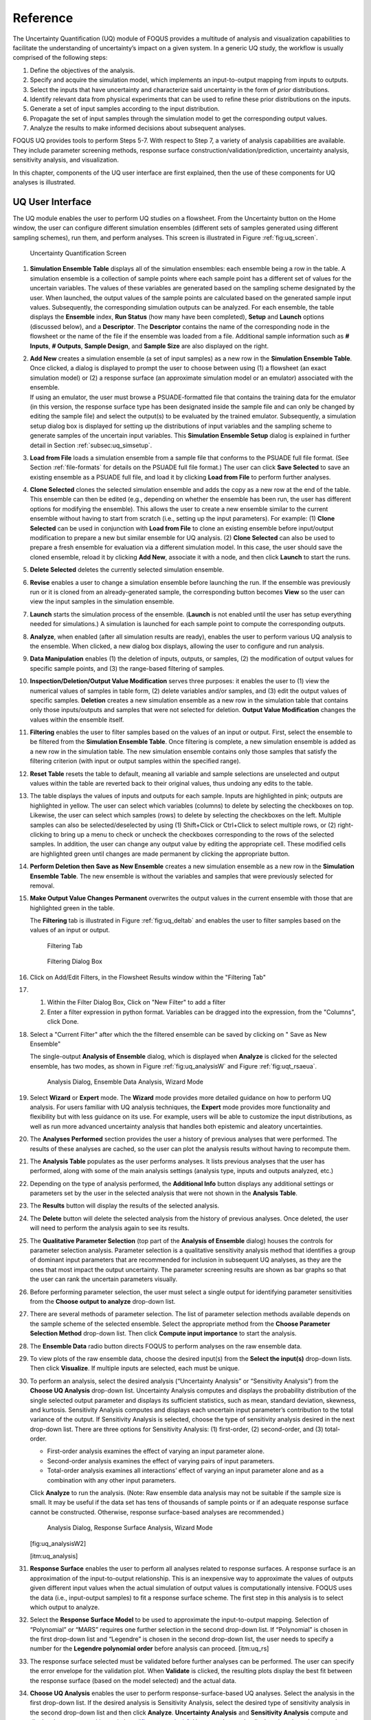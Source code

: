 .. _section_uq:

Reference
=========

The Uncertainty Quantification (UQ) module of FOQUS provides a multitude
of analysis and visualization capabilities to facilitate the
understanding of uncertainty’s impact on a given system. In a generic UQ
study, the workflow is usually comprised of the following steps:

#. Define the objectives of the analysis.

#. Specify and acquire the simulation model, which implements an
   input-to-output mapping from inputs to outputs.

#. Select the inputs that have uncertainty and characterize said
   uncertainty in the form of *prior* distributions.

#. Identify relevant data from physical experiments that can be used to
   refine these prior distributions on the inputs.

#. Generate a set of input samples according to the input distribution.

#. Propagate the set of input samples through the simulation model to
   get the corresponding output values.

#. Analyze the results to make informed decisions about subsequent
   analyses.

FOQUS UQ provides tools to perform Steps 5-7. With respect to Step 7, a
variety of analysis capabilities are available. They include parameter
screening methods, response surface construction/validation/prediction,
uncertainty analysis, sensitivity analysis, and visualization.

In this chapter, components of the UQ user interface are first
explained, then the use of these components for UQ analyses is
illustrated.

UQ User Interface
-----------------

The UQ module enables the user to perform UQ studies on a flowsheet.
From the Uncertainty button on the Home window, the user can configure
different simulation ensembles (different sets of samples generated
using different sampling schemes), run them, and perform analyses. This
screen is illustrated in Figure :ref:`fig:uq_screen`.

.. figure:: figs/overview/1_UQScreen2.png
   :alt: Uncertainty Quantification Screen
   :name: fig:uq_screen

   Uncertainty Quantification Screen

#. **Simulation Ensemble Table** displays all of the simulation
   ensembles: each ensemble being a row in the table. A simulation
   ensemble is a collection of sample points where each sample point has
   a different set of values for the uncertain variables. The values of
   these variables are generated based on the sampling scheme designated
   by the user. When launched, the output values of the sample points
   are calculated based on the generated sample input values.
   Subsequently, the corresponding simulation outputs can be analyzed.
   For each ensemble, the table displays the **Ensemble** index, **Run
   Status** (how many have been completed), **Setup** and **Launch**
   options (discussed below), and a **Descriptor**. The **Descriptor**
   contains the name of the corresponding node in the flowsheet or the
   name of the file if the ensemble was loaded from a file. Additional
   sample information such as **# Inputs**, **# Outputs**, **Sample
   Design**, and **Sample Size** are also displayed on the right.

#. | **Add New** creates a simulation ensemble (a set of input samples)
     as a new row in the **Simulation Ensemble Table**. Once clicked, a
     dialog is displayed to prompt the user to choose between using (1)
     a flowsheet (an exact simulation model) or (2) a response surface
     (an approximate simulation model or an emulator) associated with
     the ensemble.
   | If using an emulator, the user must browse a PSUADE-formatted file
     that contains the training data for the emulator (in this version,
     the response surface type has been designated inside the sample
     file and can only be changed by editing the sample file) and select
     the output(s) to be evaluated by the trained emulator.
     Subsequently, a simulation setup dialog box is displayed for
     setting up the distributions of input variables and the sampling
     scheme to generate samples of the uncertain input variables. This
     **Simulation Ensemble Setup** dialog is explained in further detail
     in Section :ref:`subsec:uq_simsetup`.

#. **Load from File** loads a simulation ensemble from a sample file
   that conforms to the PSUADE full file format. (See Section
   :ref:`file-formats` for details on the PSUADE full
   file format.) The user can click **Save Selected** to save an
   existing ensemble as a PSUADE full file, and load it by clicking
   **Load from File** to perform further analyses.

#. **Clone Selected** clones the selected simulation ensemble and adds
   the copy as a new row at the end of the table. This ensemble can then
   be edited (e.g., depending on whether the ensemble has been run, the
   user has different options for modifying the ensemble). This allows
   the user to create a new ensemble similar to the current ensemble
   without having to start from scratch (i.e., setting up the input
   parameters). For example: (1) **Clone Selected** can be used in
   conjunction with **Load from File** to clone an existing ensemble
   before input/output modification to prepare a new but similar
   ensemble for UQ analysis. (2) **Clone Selected** can also be used to
   prepare a fresh ensemble for evaluation via a different simulation
   model. In this case, the user should save the cloned ensemble, reload
   it by clicking **Add New**, associate it with a node, and then click
   **Launch** to start the runs.

#. **Delete Selected** deletes the currently selected simulation
   ensemble.

#. **Revise** enables a user to change a simulation ensemble before
   launching the run. If the ensemble was previously run or it is cloned
   from an already-generated sample, the corresponding button becomes
   **View** so the user can view the input samples in the simulation
   ensemble.

#. **Launch** starts the simulation process of the ensemble. (**Launch**
   is not enabled until the user has setup everything needed for
   simulations.) A simulation is launched for each sample point to
   compute the corresponding outputs.

#. **Analyze**, when enabled (after all simulation results are ready),
   enables the user to perform various UQ analysis to the ensemble. When
   clicked, a new dialog box displays, allowing the user to configure
   and run analysis.

#. **Data Manipulation** enables (1) the deletion of inputs, outputs, or
   samples, (2) the modification of output values for specific sample
   points, and (3) the range-based filtering of samples.

#. **Inspection/Deletion/Output Value Modification** serves three
   purposes: it enables the user to (1) view the numerical values of
   samples in table form, (2) delete variables and/or samples, and (3)
   edit the output values of specific samples. **Deletion** creates a
   new simulation ensemble as a new row in the simulation table that
   contains only those inputs/outputs and samples that were not selected
   for deletion. **Output Value Modification** changes the values within
   the ensemble itself.

#. **Filtering** enables the user to filter samples based on the values
   of an input or output. First, select the ensemble to be filtered from
   the **Simulation Ensemble Table**. Once filtering is complete, a new
   simulation ensemble is added as a new row in the simulation table.
   The new simulation ensemble contains only those samples that satisfy
   the filtering criterion (with input or output samples within the
   specified range).

#. **Reset Table** resets the table to default, meaning all variable and
   sample selections are unselected and output values within the table
   are reverted back to their original values, thus undoing any edits to
   the table.

#. The table displays the values of inputs and outputs for each sample.
   Inputs are highlighted in pink; outputs are highlighted in yellow.
   The user can select which variables (columns) to delete by selecting
   the checkboxes on top. Likewise, the user can select which samples
   (rows) to delete by selecting the checkboxes on the left. Multiple
   samples can also be selected/deselected by using (1) Shift+Click or
   Ctrl+Click to select multiple rows, or (2) right-clicking to bring up
   a menu to check or uncheck the checkboxes corresponding to the rows
   of the selected samples. In addition, the user can change any output
   value by editing the appropriate cell. These modified cells are
   highlighted green until changes are made permanent by clicking the
   appropriate button.

#. **Perform Deletion then Save as New Ensemble** creates a new
   simulation ensemble as a new row in the **Simulation Ensemble
   Table**. The new ensemble is without the variables and samples that
   were previously selected for removal.

#. **Make Output Value Changes Permanent** overwrites the output values
   in the current ensemble with those that are highlighted green in the
   table.

   .. raw:: latex

      \suspend{enumerate}

   The **Filtering** tab is illustrated in Figure :ref:`fig:uq_deltab` and
   enables the user to filter samples based on the values of an input or output.

   .. figure:: figs/overview/2_FilteringTab_upd1.png
      :alt: Filtering Tab
      :name: fig:uq_deltab

      Filtering Tab

   .. raw:: latex

      \resume{enumerate}
      
   .. figure:: figs/overview/2_FilteringTab_upd2.png
      :alt: Filtering Dialog Box

      Filtering Dialog Box
      
   .. raw:: latex

      \resume{enumerate}

#. Click on Add/Edit Filters, in the Flowsheet Results window within the
   "Filtering Tab"

#. 1. Within the Filter Dialog Box, Click on "New Filter" to add a filter
   2. Enter a filter expression in python format. Variables can be dragged into
      the expression, from the "Columns", click Done.

#. Select a "Current Filter" after which the the filtered ensemble can be saved
   by clicking on " Save as New Ensemble"

   The single-output **Analysis of Ensemble** dialog, which is displayed when
   **Analyze** is clicked for the selected ensemble, has two modes, as shown in
   Figure :ref:`fig:uq_analysisW` and Figure :ref:`fig:uqt_rsaeua`.

   .. figure:: figs/overview/3_AnalysisSection2.png
      :alt: Analysis Dialog, Ensemble Data Analysis, Wizard Mode
      :name: fig:uq_analysisW

      Analysis Dialog, Ensemble Data Analysis, Wizard Mode

   .. raw:: latex

      \resume{enumerate}

#. Select **Wizard** or **Expert** mode. The **Wizard** mode provides
   more detailed guidance on how to perform UQ analysis. For users
   familiar with UQ analysis techniques, the **Expert** mode provides
   more functionality and flexibility but with less guidance on its use.
   For example, users will be able to customize the input distributions,
   as well as run more advanced uncertainty analysis that handles both
   epistemic and aleatory uncertainties.

#. The **Analyses Performed** section provides the user a history of
   previous analyses that were performed. The results of these analyses
   are cached, so the user can plot the analysis results without having
   to recompute them.

#. The **Analysis Table** populates as the user performs analyses. It
   lists previous analyses that the user has performed, along with some
   of the main analysis settings (analysis type, inputs and outputs
   analyzed, etc.)

#. Depending on the type of analysis performed, the **Additional Info**
   button displays any additional settings or parameters set by the user
   in the selected analysis that were not shown in the **Analysis
   Table**.

#. The **Results** button will display the results of the selected
   analysis.

#. The **Delete** button will delete the selected analysis from the
   history of previous analyses. Once deleted, the user will need to
   perform the analysis again to see its results.

#. The **Qualitative Parameter Selection** (top part of the **Analysis
   of Ensemble** dialog) houses the controls for parameter selection
   analysis. Parameter selection is a qualitative sensitivity analysis
   method that identifies a group of dominant input parameters that are
   recommended for inclusion in subsequent UQ analyses, as they are the
   ones that most impact the output uncertainty. The parameter screening
   results are shown as bar graphs so that the user can rank the
   uncertain parameters visually.

#. Before performing parameter selection, the user must select a single
   output for identifying parameter sensitivities from the **Choose
   output to analyze** drop-down list.

#. There are several methods of parameter selection. The list of
   parameter selection methods available depends on the sample scheme of
   the selected ensemble. Select the appropriate method from the
   **Choose Parameter Selection Method** drop-down list. Then click
   **Compute input importance** to start the analysis.

#. The **Ensemble Data** radio button directs FOQUS to perform analyses
   on the raw ensemble data.

#. To view plots of the raw ensemble data, choose the desired input(s)
   from the **Select the input(s)** drop-down lists. Then click
   **Visualize**. If multiple inputs are selected, each must be unique.

#. To perform an analysis, select the desired analysis (“Uncertainty
   Analysis” or “Sensitivity Analysis”) from the **Choose UQ Analysis**
   drop-down list. Uncertainty Analysis computes and displays the
   probability distribution of the single selected output parameter and
   displays its sufficient statistics, such as mean, standard deviation,
   skewness, and kurtosis. Sensitivity Analysis computes and displays
   each uncertain input parameter’s contribution to the total variance
   of the output. If Sensitivity Analysis is selected, choose the type
   of sensitivity analysis desired in the next drop-down list. There are
   three options for Sensitivity Analysis: (1) first-order, (2)
   second-order, and (3) total-order.

   -  First-order analysis examines the effect of varying an input
      parameter alone.

   -  Second-order analysis examines the effect of varying pairs of
      input parameters.

   -  Total-order analysis examines all interactions’ effect of varying
      an input parameter alone and as a combination with any other input
      parameters.

   Click **Analyze** to run the analysis. (Note: Raw ensemble data
   analysis may not be suitable if the sample size is small. It may be
   useful if the data set has tens of thousands of sample points or if
   an adequate response surface cannot be constructed. Otherwise,
   response surface-based analyses are recommended.)

   .. figure:: figs/overview/4_Analyze2.png
      :alt: Analysis Dialog, Response Surface Analysis, Wizard Mode

      Analysis Dialog, Response Surface Analysis, Wizard Mode

   [fig:uq_analysisW2]

   [itm:uq_analysis]

#. **Response Surface** enables the user to perform all analyses related
   to response surfaces. A response surface is an approximation of the
   input-to-output relationship. This is an inexpensive way to
   approximate the values of outputs given different input values when
   the actual simulation of output values is computationally intensive.
   FOQUS uses the data (i.e., input-output samples) to fit a response
   surface scheme. The first step in this analysis is to select which
   output to analyze.

#. Select the **Response Surface Model** to be used to approximate the
   input-to-output mapping. Selection of “Polynomial” or “MARS” requires
   one further selection in the second drop-down list. If “Polynomial”
   is chosen in the first drop-down list and “Legendre” is chosen in the
   second drop-down list, the user needs to specify a number for the
   **Legendre polynomial order** before analysis can proceed.
   [itm:uq_rs]

#. The response surface selected must be validated before further
   analyses can be performed. The user can specify the error envelope
   for the validation plot. When **Validate** is clicked, the resulting
   plots display the best fit between the response surface (based on the
   model selected) and the actual data.

#. **Choose UQ Analysis** enables the user to perform
   response-surface-based UQ analyses. Select the analysis in the first
   drop-down list. If the desired analysis is Sensitivity Analysis,
   select the desired type of sensitivity analysis in the second
   drop-down list and then click **Analyze**. **Uncertainty Analysis**
   and **Sensitivity Analysis** compute and display the same quantities
   as in item #\ `[itm:uq_analysis] <#itm:uq_analysis>`__. However, the
   results displayed are based on samples drawn from the trained
   response surface, not the simulation ensemble itself. Moreover, if
   the selected response surface has uncertainty, the resulting plots
   also reflect this uncertainty information.

#. FOQUS also provides visualization capabilities, enabling the user to
   view the response surface as a function of one or multiple inputs. Up
   to three inputs can be visualized at once. Click **Visualize** to
   view. A 2-D line plot displays if only one input parameter is
   selected. A 3-D surface plot and a 2-D contour plot display if two
   input parameters are selected. A 3-D isosurface plot with a slider
   bar displays if three input parameters are chosen. For the isosurface
   plot, the user can use the slider to selectively display the 3-D
   input parameter space that activates a particular range in the output
   parameter.

   Finally, the **Bayesian Inference of Ensemble** dialog (shown in Figure
   :ref:`fig:uq_inf`) is used to calculate the posterior distributions (prior
   distributions integrated with data) of the uncertain input
   parameters. Inference utilizes Markov Chain Monte Carlo (MCMC) to compute the
   posterior distributions, using response surfaces that serve as fast
   approximations to the actual simulation model.

   .. figure:: figs/overview/5_InferenceWizard2.png
      :alt: Bayesian Inference Dialog
      :name: fig:uq_inf

      Bayesian Inference Dialog

   .. raw:: latex

      \resume{enumerate}

#. Inference uses a response surface to approximate the input-to-output
   mapping. In **Output Settings**, select the observed outputs and
   select the response surface type that works best with each observed
   output. As in item (`[itm:uq_rs] <#itm:uq_rs>`__), further selections
   may be required based on the response surface chosen. The simulation
   ensemble is used as the training data for generating the response
   surfaces.

#. The user can specify which inputs are fixed, design (fixed per
   experiment, but changes between experiments), or variable using the
   **Input Settings Table**. In addition, the user can specify which
   inputs are displayed in the resulting plots of the posterior
   distributions. By default, once inference completes, all inputs will
   be displayed in the plots. To omit specific inputs, clear the
   checkboxes from the **Display** column of the table. Finally, in
   **Expert** mode, this table can also be used to modify the input
   prior distributions. The default prior is the input distribution
   specified in the simulation ensemble. To change the prior
   distribution type, use the drop-down list in the **PDF** column and
   enter corresponding values for the PDF parameters. To change the
   range of a uniform prior, scroll all the way to the right to modify
   **Min/Max**.

#. The **Observations** section enables the user to add experimental
   data in the form of observations of certain output variables. At
   least one observation is required. Currently, the observation noise
   model is assumed to be a normal distribution. Other distributions may
   be supported in the future. To specify the observation noise model,
   enter the mean (and standard deviation, if standard inference is
   selected) for each output observation. For convenience, the **Mean**
   and **Standard Deviation** fields have been populated with the
   statistics from the ensemble uncertainty analysis. If any inputs are
   selected as design inputs, their values will also be required here.

#. **Save Posterior Input Samples to File** checkbox, when selected,
   saves the posterior input samples as a PSUADE sample file (format
   described in Section :ref:`file-formats`). This
   file characterizes the input uncertainty as a set of samples, which
   can be re-used in the **Simulation Ensemble Setup** dialog, to
   evaluate the outputs corresponding to these posterior input samples.

#. If saving posterior samples to a file, click **Browse** to set the
   name and location of where this file is saved.

#. Click **Infer** to start the analysis. (Note: If the inference
   returns an invalid posterior distribution (i.e., one with no
   samples), it usually means the prior distributions or that the
   observation data distributions are not prescribed appropriately. In
   this case, it is recommended that the user experiment with different
   priors and/or data distribution means and/or standard deviations.)

#. Inference calculations often take a very long time. If inference has
   run to completion, use Replot to generate new plots (e.g., to only
   display a subset of the input posterior graphs) from the cached
   inference results.

.. _subsec:uq_simsetup:

Simulation Ensemble Setup Dialog
~~~~~~~~~~~~~~~~~~~~~~~~~~~~~~~~

The **Simulation Ensemble Setup** dialog (shown in Figure
:ref:`fig:uq_sim_dist`) is used to create a new simulation ensemble. This is
done by: (1) setting up distribution parameters and generating samples, or (2)
loading samples from a file.  This dialog is displayed when selecting **Add
New** on the UQ window (Figure :ref:`fig:uq_screen`).

.. figure:: figs/overview/6_SimSetupDist2.png
   :alt: Simulation Ensemble Setup Dialog, Distributions Tab
   :name: fig:uq_sim_dist

   Simulation Ensemble Setup Dialog, Distributions Tab

#. Choose how to generate samples. There are three options: (1) **Choose
   sampling scheme** (default), (2) **Load flowsheet samples**, or (3)
   **Load all samples from a single file**. The option 3 is explained in
   item (`[itm:uq_sim_last] <#itm:uq_sim_last>`__). [itm:uq_sim_first]

#. If **Choose Sampling Scheme** is selected, the **Distributions** tab
   is displayed. The user specifies the input uncertainty information.

#. The **Distributions Table** is pre-populated with input variable
   information gathered from the flowsheet node. Under the **Type**
   column drop-down list, the user can select “Fixed” or “Variable”.
   Selecting “Fixed” means that the input is fixed at its default value
   for all the samples. Changing the type to “Variable” means that the
   input is uncertain; therefore, its value varies between samples. With
   any fixed input, the only parameter that can be changed is the
   **Default** value (i.e., all samples of this input are fixed at this
   default value). With any variable input, the **Min/Max** values, as
   well as the probability distribution function (**PDF**), for that
   input can be changed. Some PDFs have their own parameters (e.g., mean
   and standard deviation for a normal distribution), which are required
   in the columns right of the distribution column. See the PSUADE
   manual for more details on the different PDFs.

#. **All Fixed** and **All Variable** are convenient ways to set all the
   inputs to variable or fixed.

#. Note: A “Sample” PDF refers to sampling with replacement (i.e., input
   samples would be randomly drawn, with replacement, from a sample
   file). If the selected distribution for any input is “Sample”, then
   the following parameters are required: (1) the path of the sample
   file (which must conform to the sample format specified in Section
   :ref:`file-formats`); (2) the output index that
   designates which output is to be used.

#. In the **Sampling scheme** tab (Figure :ref:`fig:uq_sim_samplescheme`),
   specify the sampling scheme, the sample size, and perform sample generation.

   .. figure:: figs/overview/7_SimSetupSchemes2.png
      :alt: Simulation Ensemble Setup Dialog, Sampling Scheme Tab
      :name: fig:uq_sim_samplescheme

      Simulation Ensemble Setup Dialog, Sampling Scheme Tab

#. Each radio button displays a different list of sampling schemes on
   the right. The radio buttons serve as a guide to help in the
   selection of the appropriate sampling schemes for target analyses. A
   sampling scheme must be selected from the list on the right to
   proceed.

#. Set the number of samples to be generated from the **# of samples**
   spinbox.

#. When all parameters are set, click **Generate Samples**. This
   generates the values for all the input variables, based on the
   sampling scheme selected.

#. Once samples have been generated, click **Preview Samples** to view
   the samples that were generated. This displays the sample values in
   table form, as well as graphically as a scatter plot.

#. From item (`[itm:uq_sim_first] <#itm:uq_sim_first>`__), if the user
   elects to load all samples from a single file, click **Browse** to
   select the file containing the samples (Figure
   `[fig:uq_sim_loadsample] <#fig:uq_sim_loadsample>`__). This file must
   conform to the PSUADE full file format, the PSUADE sample format, or
   CSV file (all formats described in Section
   :ref:`file-formats`). Note: This is the only place
   where all the formats are supported. Once the file is loaded, the
   file name displays in the text box. These samples can now be used in
   the same way as an ensemble that was newly generated (as described
   above).

   .. figure:: figs/overview/8_SimSetupLoad2.png
      :alt: Simulation Ensemble Setup Dialog, Load Samples Option
      :name: fig:uq_sim_loadsample

      Simulation Ensemble Setup Dialog, Load Samples Option